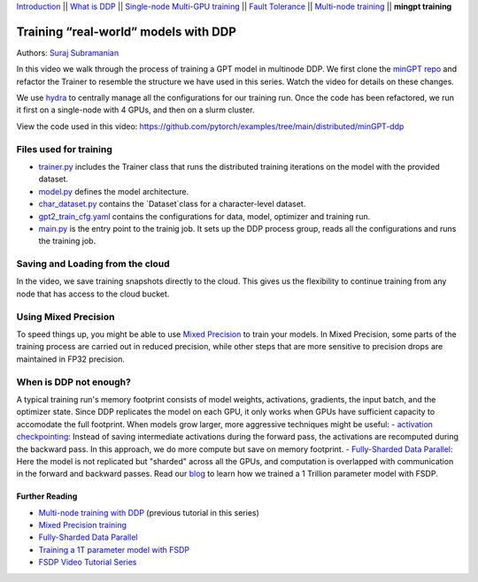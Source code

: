 `Introduction <../beginner/ddp_series_intro.html>`__ \|\| `What is DDP <../beginner/ddp_theory.html>`__ \|\| `Single-node
Multi-GPU training <../beginner/ddp_multigpu.html>`__ \|\| `Fault
Tolerance <../beginner/ddp_fault_tolerance.html>`__ \|\| `Multi-node
training <ddp_multinode.html>`__ \|\| **mingpt training**

Training “real-world” models with DDP
=====================================

Authors: `Suraj Subramanian <https://github.com/suraj813>`__

In this video we walk through the process of training a GPT model in multinode DDP.
We first clone the `minGPT repo <https://github.com/karpathy/minGPT>`__ and refactor the Trainer
to resemble the structure we have used in this series. Watch the video for details on these changes.

We use `hydra <https://hydra.cc/>`__ to centrally manage all the configurations for our training run.  
Once the code has been refactored, we run it first on a single-node with 4 GPUs, and then on a slurm cluster.


.. grid:: 2

   .. grid-item-card:: :octicon:`mortar-board;1em;` What you will learn
      :shadow: none

      -  Refactor a (nicely structured) project to use DDP training
      -  Best practices when writing a distributed training script
      -  Increased flexibility with saving/loading artifacts in the cloud
      -  When is DDP NOT suitable


   .. grid-item-card:: :octicon:list-unordered;1em;` Prerequisites
      :shadow: none

      - Familiarity with `multi-GPU training <../beginner/ddp_multigpu.html>`__ and `torchrun <../beginner/ddp_fault_tolerance.html>`__ 
      - [Optional] Familiarity with `multinode training <ddp_multinode.html>`__
      - 2 or more TCP-reachable GPU machines (this tutorial uses AWS p3.2xlarge instances)
      - PyTorch `installed <https://pytorch.org/get-started/locally/>`__ with CUDA on all machines





View the code used in this video: https://github.com/pytorch/examples/tree/main/distributed/minGPT-ddp


.. raw:: html

   <div style="margin-top:10px; margin-bottom:10px;">
     <iframe width="560" height="315" src="https://www.youtube.com/embed/XFsFDGKZHh4" frameborder="0" allow="accelerometer; encrypted-media; gyroscope; picture-in-picture" allowfullscreen></iframe>
   </div>



Files used for training
~~~~~~~~~~~~~~~~~~~~~~~~
- `trainer.py <https://github.com/pytorch/examples/tree/blob/distributed/minGPT-ddp/mingpt/trainer.py>`__ includes the Trainer class that runs the distributed training iterations on the model with the provided dataset.
- `model.py <https://github.com/pytorch/examples/tree/blob/distributed/minGPT-ddp/mingpt/model.py>`__ defines the model architecture.
- `char_dataset.py <https://github.com/pytorch/examples/tree/blob/distributed/minGPT-ddp/mingpt/char_dataset.py>`__ contains the `Dataset`class for a character-level dataset.
- `gpt2_train_cfg.yaml <https://github.com/pytorch/examples/tree/blob/distributed/minGPT-ddp/mingpt/gpt2_train_cfg.yaml>`__ contains the configurations for data, model, optimizer and training run.
- `main.py <https://github.com/pytorch/examples/tree/blob/distributed/minGPT-ddp/mingpt/main.py>`__ is the entry point to the trainig job. It sets up the DDP process group, reads all the configurations and runs the training job.


Saving and Loading from the cloud
~~~~~~~~~~~~~~~~~~~~~~~~
In the video, we save training snapshots directly to the cloud. This gives us the flexibility to continue training
from any node that has access to the cloud bucket.


Using Mixed Precision
~~~~~~~~~~~~~~~~~~~~~~~~
To speed things up, you might be able to use `Mixed Precision <https://pytorch.org/docs/stable/amp.html>`__ to train your models. 
In Mixed Precision, some parts of the training process are carried out in reduced precision, while other steps 
that are more sensitive to precision drops are maintained in FP32 precision. 


When is DDP not enough?
~~~~~~~~~~~~~~~~~~~~~~~~
A typical training run's memory footprint consists of model weights, activations, gradients, the input batch, and the optimizer state.
Since DDP replicates the model on each GPU, it only works when GPUs have sufficient capacity to accomodate the full footprint. 
When models grow larger, more aggressive techniques might be useful:
- `activation checkpointing <https://pytorch.org/docs/stable/checkpoint.html>`__: Instead of saving intermediate activations during the forward pass, the activations are 
recomputed during the backward pass. In this approach, we do more compute but save on memory footprint.
- `Fully-Sharded Data Parallel <https://pytorch.org/docs/stable/fsdp.html>`__: Here the model is not replicated but "sharded" across all the GPUs,
and computation is overlapped with communication in the forward and backward passes. Read our `blog <https://medium.com/pytorch/training-a-1-trillion-parameter-model-with-pytorch-fully-sharded-data-parallel-on-aws-3ac13aa96cff>`__
to learn how we trained a 1 Trillion parameter model with FSDP.


Further Reading
---------------
-  `Multi-node training with DDP <ddp_multinode.html>`__ (previous tutorial in this series)
-  `Mixed Precision training <https://pytorch.org/docs/stable/amp.html>`__
-  `Fully-Sharded Data Parallel <https://pytorch.org/docs/stable/fsdp.html>`__
-  `Training a 1T parameter model with FSDP <https://medium.com/pytorch/training-a-1-trillion-parameter-model-with-pytorch-fully-sharded-data-parallel-on-aws-3ac13aa96cff>`__
-  `FSDP Video Tutorial Series <https://www.youtube.com/playlist?list=PL_lsbAsL_o2BT6aerEKgIoufVD_fodnuT>`__ 
